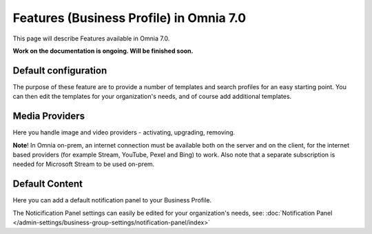 Features (Business Profile) in Omnia 7.0
=============================================

This page will describe Features available in Omnia 7.0.

**Work on the documentation is ongoing. Will be finished soon.**

.. image:: bp-features-7.png

Default configuration
********************************
The purpose of these feature are to provide a number of templates and search profiles for an easy starting point. You can then edit the templates for your organization's needs, and of course add additional templates. 

Media Providers
******************
Here you handle image and video providers - activating, upgrading, removing.

**Note**! In Omnia on-prem, an internet connection must be available both on the server and on the client, for the internet based providers (for example Stream, YouTube, Pexel and Bing) to work. Also note that a separate subscription is needed for Microsoft Stream to be used on-prem.

Default Content
****************
Here you can add a default notification panel to your Business Profile. 

The Noticification Panel settings can easily be edited for your organization's needs, see: :doc:`Notification Panel </admin-settings/business-group-settings/notification-panel/index>`

